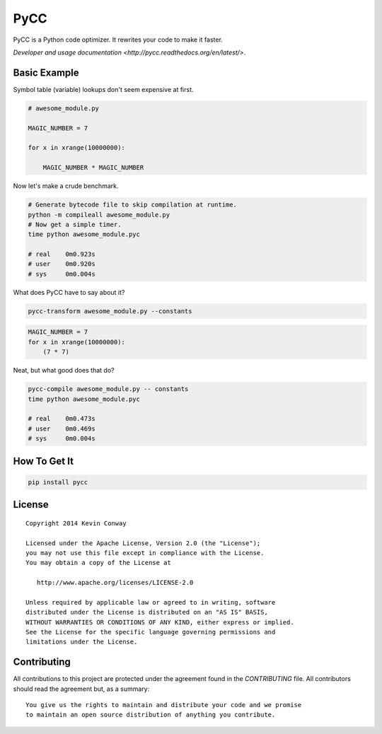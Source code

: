 ====
PyCC
====

.. image:: https://travis-ci.org/kevinconway/pycc.svg?branch=master
    :target: https://travis-ci.org/kevinconway/pycc

PyCC is a Python code optimizer. It rewrites your code to make it faster.

`Developer and usage documentation <http://pycc.readthedocs.org/en/latest/>`.


Basic Example
=============

Symbol table (variable) lookups don't seem expensive at first.

.. code-block:: python

    # awesome_module.py

    MAGIC_NUMBER = 7

    for x in xrange(10000000):

        MAGIC_NUMBER * MAGIC_NUMBER

Now let's make a crude benchmark.

.. code-block:: bash

    # Generate bytecode file to skip compilation at runtime.
    python -m compileall awesome_module.py
    # Now get a simple timer.
    time python awesome_module.pyc

    # real    0m0.923s
    # user    0m0.920s
    # sys     0m0.004s

What does PyCC have to say about it?

.. code-block:: bash

    pycc-transform awesome_module.py --constants

.. code-block:: python

    MAGIC_NUMBER = 7
    for x in xrange(10000000):
        (7 * 7)

Neat, but what good does that do?

.. code-block:: bash

    pycc-compile awesome_module.py -- constants
    time python awesome_module.pyc

    # real    0m0.473s
    # user    0m0.469s
    # sys     0m0.004s

How To Get It
=============

.. code-block:: bash

    pip install pycc

License
=======

::

    Copyright 2014 Kevin Conway

    Licensed under the Apache License, Version 2.0 (the "License");
    you may not use this file except in compliance with the License.
    You may obtain a copy of the License at

       http://www.apache.org/licenses/LICENSE-2.0

    Unless required by applicable law or agreed to in writing, software
    distributed under the License is distributed on an "AS IS" BASIS,
    WITHOUT WARRANTIES OR CONDITIONS OF ANY KIND, either express or implied.
    See the License for the specific language governing permissions and
    limitations under the License.


Contributing
============

All contributions to this project are protected under the agreement found in
the `CONTRIBUTING` file. All contributors should read the agreement but, as
a summary::

    You give us the rights to maintain and distribute your code and we promise
    to maintain an open source distribution of anything you contribute.

